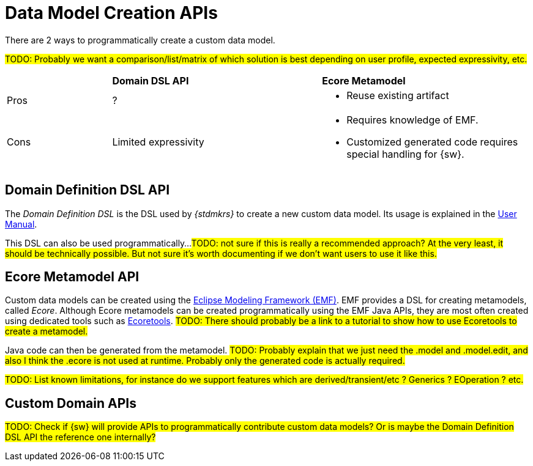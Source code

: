 = Data Model Creation APIs

There are 2 ways to programmatically create a custom data model.

#TODO: Probably we want a comparison/list/matrix of which solution is best depending on user profile, expected expressivity, etc.#
[cols="1,2,2"]
|===
|
|*Domain DSL API*
|*Ecore Metamodel*

|Pros
|?
a|* Reuse existing artifact

|Cons
|Limited expressivity
a|* Requires knowledge of EMF.
* Customized generated code requires special handling for {sw}.
|=== 

== Domain Definition DSL API

The _Domain Definition DSL_ is the DSL used by _{stdmkrs}_ to create a new custom data model. Its usage is explained in the xref:maker-manual:studio-definitions/data-models.adoc#_domain_definition_dsl[User Manual].

This DSL can also be used programmatically...
#TODO: not sure if this is really a recommended approach? At the very least, it should be technically possible. But not sure it's worth documenting if we don't want users to use it like this.#


== Ecore Metamodel API

Custom data models can be created using the https://eclipse.dev/modeling/emf/[Eclipse Modeling Framework (EMF)]. EMF provides a DSL for creating metamodels, called _Ecore_.
Although Ecore metamodels can be created programmatically using the EMF Java APIs, they are most often created using dedicated tools such as https://eclipse.dev/ecoretools/[Ecoretools]. #TODO: There should probably be a link to a tutorial to show how to use Ecoretools to create a metamodel.#

Java code can then be generated from the metamodel.
#TODO: Probably explain that we just need the .model and .model.edit, and also I think the .ecore is not used at runtime. Probably only the generated code is actually required.#

#TODO: List known limitations, for instance do we support features which are derived/transient/etc ? Generics ? EOperation ? etc.#


== Custom Domain APIs

#TODO: Check if {sw} will provide APIs to programmatically contribute custom data models? Or is maybe the Domain Definition DSL API the reference one internally?#